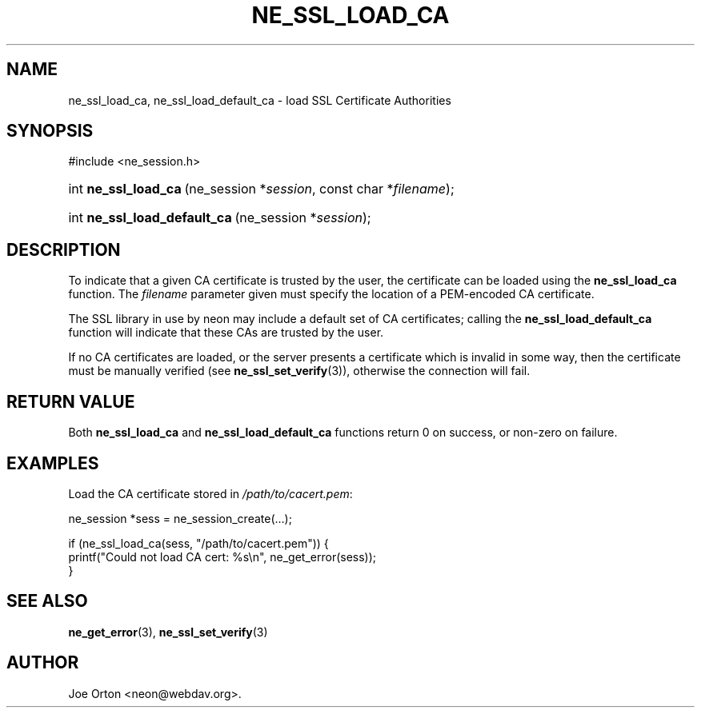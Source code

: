 .\"Generated by db2man.xsl. Don't modify this, modify the source.
.de Sh \" Subsection
.br
.if t .Sp
.ne 5
.PP
\fB\\$1\fR
.PP
..
.de Sp \" Vertical space (when we can't use .PP)
.if t .sp .5v
.if n .sp
..
.de Ip \" List item
.br
.ie \\n(.$>=3 .ne \\$3
.el .ne 3
.IP "\\$1" \\$2
..
.TH "NE_SSL_LOAD_CA" 3 " 8 October 2002" "neon 0.23.5" "neon API reference"
.SH NAME
ne_ssl_load_ca, ne_ssl_load_default_ca \- load SSL Certificate Authorities
.SH "SYNOPSIS"
.ad l
.hy 0

#include <ne_session.h>
.sp
.HP 20
int\ \fBne_ssl_load_ca\fR\ (ne_session\ *\fIsession\fR, const\ char\ *\fIfilename\fR);
.HP 28
int\ \fBne_ssl_load_default_ca\fR\ (ne_session\ *\fIsession\fR);
.ad
.hy

.SH "DESCRIPTION"

.PP
To indicate that a given CA certificate is trusted by the user, the certificate can be loaded using the \fBne_ssl_load_ca\fR function. The \fIfilename\fR parameter given must specify the location of a PEM-encoded CA certificate.

.PP
The SSL library in use by neon may include a default set of CA certificates; calling the \fBne_ssl_load_default_ca\fR function will indicate that these CAs are trusted by the user.

.PP
If no CA certificates are loaded, or the server presents a certificate which is invalid in some way, then the certificate must be manually verified (see \fBne_ssl_set_verify\fR(3)), otherwise the connection will fail.

.SH "RETURN VALUE"

.PP
Both \fBne_ssl_load_ca\fR and \fBne_ssl_load_default_ca\fR functions return 0 on success, or non-zero on failure.

.SH "EXAMPLES"

.PP
Load the CA certificate stored in \fI/path/to/cacert.pem\fR:

.nf
ne_session *sess = ne_session_create(...);

if (ne_ssl_load_ca(sess, "/path/to/cacert.pem")) {
   printf("Could not load CA cert: %s\\n", ne_get_error(sess));
}
.fi

.SH "SEE ALSO"

.PP
\fBne_get_error\fR(3), \fBne_ssl_set_verify\fR(3)

.SH AUTHOR
Joe Orton <neon@webdav.org>.
